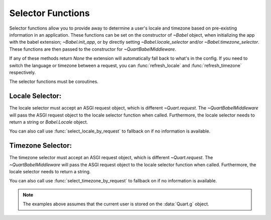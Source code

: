 .. _selectfunc:

==================
Selector Functions
==================

Selector functions allow you to provide away to determine a user's locale
and timezone based on pre-existing information in an application. These
functions can be set on the constructor of `~Babel` object, when initializing
the app with the babel extension; `~Babel.init_app`, or by directly setting
`~Babel.locale_selector` and/or `~Babel.timezone_selector`. These functions
are then passed to the constructor for `~QuartBabelMiddleware`. 

If any of these methods return `None` the extension will automatically
fall back to what's in the config.  If you need to switch the language 
or timezone between a request, you can :func:`refresh_locale` and
:func:`refresh_timezone` respectively.

The selector functions must be coroutines.

Locale Selector:
----------------

The locale selector must accept an ASGI request object, which is different
`~Quart.request`. The `~QuartBabelMiddleware` will pass the ASGI request
object to the locale selector function when called. Furthermore, the locale
selector needs to return a string or `Babel.Locale` object.

You can also call use :func:`select_locale_by_request` to fallback on if no
information is available.

.. code-block:: python
    :caption: Locale Selector Example

    from quart import Quart, g, request
    from quart_babel import Babel, select_locale_by_request
    from quart_babel.typing import ASGIRequest

    app = Quart(__name__)

    async def get_locale(request: ASGIRequest) -> str:
       # if a user is logged in, use the locale from the user settings
       user = getattr(g, 'user', None)
       if user is not None:
           return user.locale
       # otherwise select the user by the ASGI request object.
       return await select_locale_by_request(request)

    babel(app, locale_selector=get_locale)

Timezone Selector:
------------------

The timezone selector must accept an ASGI request object, which is different
`~Quart.request`. The `~QuartBabelMiddleware` will pass the ASGI request
object to the locale selector function when called. Furthermore, the locale
selector needs to return a string.

You can also call use :func:`select_timezone_by_request` to fallback on if no
information is available.

.. code-block:: python
    :caption: Timezone Selector Example

    import asyncio
    from quart import Quart, g, request
    from quart_babel import Babel, select_locale_by_request
    from quart_babel.typing import ASGIRequest

    app = Quart(__name__)

    async def get_timezone(request: ASGIRequest) -> str | None:
       # if a user is logged in, use the locale from the user settings
       user = getattr(g, 'user', None)
       if user is not None:
           return user.timezone
       # otherwise use default timezone by returning None.
       return None

    babel(app, timezone_selector=get_timezone)

.. note::
    The examples above assumes that the current user is stored on the
    :data:`Quart.g` object.
